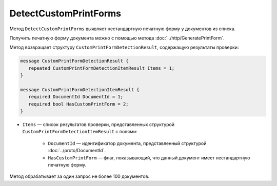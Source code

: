 DetectCustomPrintForms
======================

Метод ``DetectCustomPrintForms`` выявляет нестандартную печатную форму у документов из списка.

Получить печатную форму документа можно с помощью метода :doc:`../http/GeneratePrintForm`.

.. http:post:: /DetectCustomPrintForms

	:queryparam boxId: идентификатор ящика организации.

	:requestheader Authorization: данные, необходимые для :doc:`авторизации <../Authorization>`.

	:request Body: Тело запроса должно содержать структуру ``CustomPrintFormDetectionRequest``, содержащую список документов, для которых нужно определить наличие нестандартной печатной формы:
	
		.. code-block:: protobuf

			message CustomPrintFormDetectionRequest {
				repeated DocumentId DocumentIds = 1;
			}

		..
	
		- ``DocumentIds`` — список идентификаторов документов, представленных структурой :doc:`../proto/DocumentId`.

	:statuscode 200: операция успешно завершена.
	:statuscode 400: данные в запросе имеют неверный формат или отсутствуют обязательные параметры.
	:statuscode 401: в запросе отсутствует HTTP-заголовок ``Authorization`` или в этом заголовке содержатся некорректные авторизационные данные.
	:statuscode 403: доступ к ящику с предоставленным авторизационным токеном запрещен или у пользователя нет доступа к каким-то документам из запроса.
	:statuscode 405: используется неподходящий HTTP-метод.
	:statuscode 500: при обработке запроса возникла непредвиденная ошибка.

Метод возвращает структуру ``CustomPrintFormDetectionResult``, содержащую результаты проверки:

.. code-block:: protobuf

    message CustomPrintFormDetectionResult {
       repeated CustomPrintFormDetectionItemResult Items = 1;
    }

    message CustomPrintFormDetectionItemResult {
       required DocumentId DocumentId = 1;
       required bool HasCustomPrintForm = 2;
    }

- ``Items`` — список результатов проверки, представленных структурой ``CustomPrintFormDetectionItemResult`` с полями:

	- ``DocumentId`` — идентификатор документа, представленный структурой :doc:`../proto/DocumentId`.
	- ``HasCustomPrintForm`` — флаг, показывающий, что данный документ имеет нестандартную печатную форму.

Метод обрабатывает за один запрос не более 100 документов.